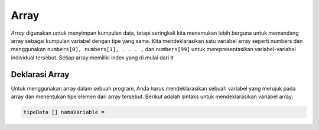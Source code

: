 Array 
=========
*Array* digunakan untuk menyimpan kumpulan data, tetapi seringkali kita menemukan lebih berguna untuk memandang array sebagai kumpulan variabel dengan tipe yang sama. 
Kita mendeklarasikan satu variabel array seperti numbers dan menggunakan ``numbers[0], numbers[1], . . . ,`` dan ``numbers[99]`` untuk merepresentasikan variabel-variabel individual tersebut.
Setiap array memiliki index yang di mulai dari ``0``


Deklarasi Array
~~~~~~~~~~~~~~~~
Untuk menggunakan array dalam sebuah program, Anda harus mendeklarasikan sebuah variabel yang merujuk pada array dan menentukan tipe elemen dari array tersebut. Berikut adalah sintaks untuk mendeklarasikan variabel array:

.. code:: console

    tipeData [] namaVariable = 

